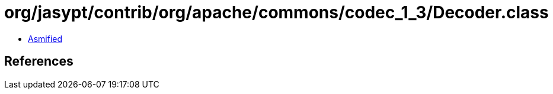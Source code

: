 = org/jasypt/contrib/org/apache/commons/codec_1_3/Decoder.class

 - link:Decoder-asmified.java[Asmified]

== References

